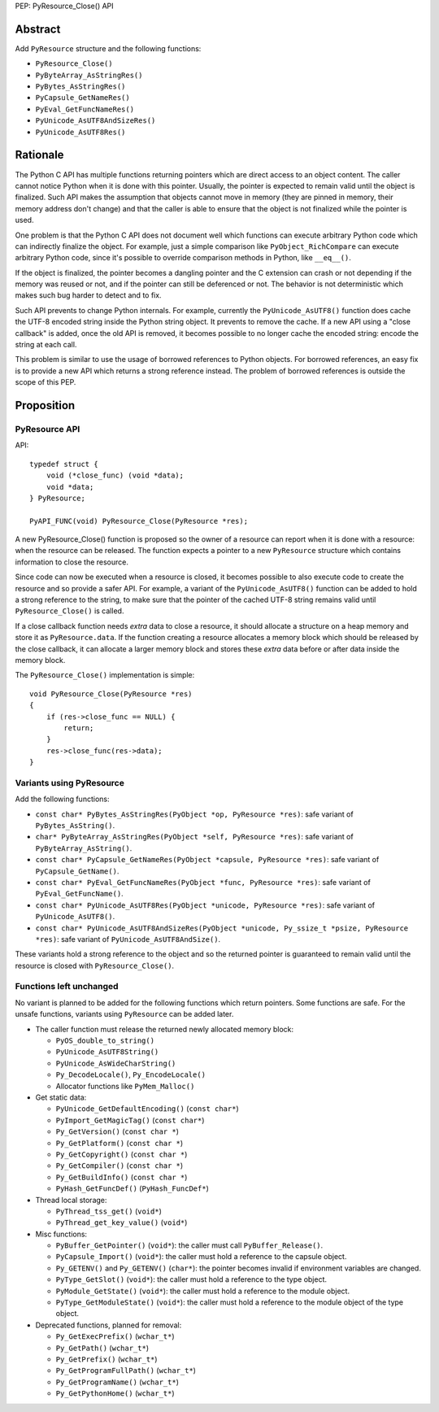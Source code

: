 PEP: PyResource_Close() API

Abstract
========

Add ``PyResource`` structure and the following functions:

* ``PyResource_Close()``
* ``PyByteArray_AsStringRes()``
* ``PyBytes_AsStringRes()``
* ``PyCapsule_GetNameRes()``
* ``PyEval_GetFuncNameRes()``
* ``PyUnicode_AsUTF8AndSizeRes()``
* ``PyUnicode_AsUTF8Res()``

Rationale
=========

The Python C API has multiple functions returning pointers which are
direct access to an object content. The caller cannot notice Python when
it is done with this pointer. Usually, the pointer is expected to remain
valid until the object is finalized. Such API makes the assumption that
objects cannot move in memory (they are pinned in memory, their memory
address don't change) and that the caller is able to ensure that the
object is not finalized while the pointer is used.

One problem is that the Python C API does not document well which
functions can execute arbitrary Python code which can indirectly
finalize the object. For example, just a simple comparison like
``PyObject_RichCompare`` can execute arbitrary Python code, since it's
possible to override comparison methods in Python, like ``__eq__()``.

If the object is finalized, the pointer becomes a dangling pointer and
the C extension can crash or not depending if the memory was reused or
not, and if the pointer can still be deferenced or not. The behavior is
not deterministic which makes such bug harder to detect and to fix.

Such API prevents to change Python internals. For example, currently the
``PyUnicode_AsUTF8()`` function does cache the UTF-8 encoded string
inside the Python string object. It prevents to remove the cache. If a
new API using a "close callback" is added, once the old API is removed,
it becomes possible to no longer cache the encoded string: encode the
string at each call.

This problem is similar to use the usage of borrowed references to
Python objects. For borrowed references, an easy fix is to provide a new
API which returns a strong reference instead. The problem of borrowed
references is outside the scope of this PEP.

Proposition
===========

PyResource API
--------------

API::

    typedef struct {
        void (*close_func) (void *data);
        void *data;
    } PyResource;

    PyAPI_FUNC(void) PyResource_Close(PyResource *res);

A new PyResource_Close() function is proposed so the owner of a resource
can report when it is done with a resource: when the resource can be
released. The function expects a pointer to a new ``PyResource``
structure which contains information to close the resource.

Since code can now be executed when a resource is closed, it becomes
possible to also execute code to create the resource and so provide a
safer API. For example, a variant of the ``PyUnicode_AsUTF8()`` function
can be added to hold a strong reference to the string, to make sure that
the pointer of the cached UTF-8 string remains valid until
``PyResource_Close()`` is called.

If a close callback function needs *extra* data to close a resource, it
should allocate a structure on a heap memory and store it as
``PyResource.data``. If the function creating a resource allocates a
memory block which should be released by the close callback, it can
allocate a larger memory block and stores these *extra* data before or
after data inside the memory block.

The ``PyResource_Close()`` implementation is simple::

    void PyResource_Close(PyResource *res)
    {
        if (res->close_func == NULL) {
            return;
        }
        res->close_func(res->data);
    }

Variants using PyResource
-------------------------

Add the following functions:

* ``const char* PyBytes_AsStringRes(PyObject *op, PyResource *res)``:
  safe variant of ``PyBytes_AsString()``.
* ``char* PyByteArray_AsStringRes(PyObject *self, PyResource *res)``:
  safe variant of ``PyByteArray_AsString()``.
* ``const char* PyCapsule_GetNameRes(PyObject *capsule, PyResource *res)``:
  safe variant of ``PyCapsule_GetName()``.
* ``const char* PyEval_GetFuncNameRes(PyObject *func, PyResource *res)``:
  safe variant of ``PyEval_GetFuncName()``.
* ``const char* PyUnicode_AsUTF8Res(PyObject *unicode, PyResource *res)``:
  safe variant of ``PyUnicode_AsUTF8()``.
* ``const char* PyUnicode_AsUTF8AndSizeRes(PyObject *unicode, Py_ssize_t *psize, PyResource *res)``:
  safe variant of ``PyUnicode_AsUTF8AndSize()``.

These variants hold a strong reference to the object and so the returned
pointer is guaranteed to remain valid until the resource is closed with
``PyResource_Close()``.

Functions left unchanged
------------------------

No variant is planned to be added for the following functions which
return pointers. Some functions are safe. For the unsafe functions,
variants using ``PyResource`` can be added later.

* The caller function must release the returned newly allocated memory
  block:

  * ``PyOS_double_to_string()``
  * ``PyUnicode_AsUTF8String()``
  * ``PyUnicode_AsWideCharString()``
  * ``Py_DecodeLocale()``, ``Py_EncodeLocale()``
  * Allocator functions like ``PyMem_Malloc()``

* Get static data:

  * ``PyUnicode_GetDefaultEncoding()`` (``const char*``)
  * ``PyImport_GetMagicTag()`` (``const char*``)
  * ``Py_GetVersion()`` (``const char *``)
  * ``Py_GetPlatform()`` (``const char *``)
  * ``Py_GetCopyright()`` (``const char *``)
  * ``Py_GetCompiler()`` (``const char *``)
  * ``Py_GetBuildInfo()`` (``const char *``)
  * ``PyHash_GetFuncDef()`` (``PyHash_FuncDef*``)

* Thread local storage:

  * ``PyThread_tss_get()`` (``void*``)
  * ``PyThread_get_key_value()`` (``void*``)

* Misc functions:

  * ``PyBuffer_GetPointer()`` (``void*``): the caller must call
    ``PyBuffer_Release()``.
  * ``PyCapsule_Import()`` (``void*``):
    the caller must hold a reference to the capsule object.
  * ``Py_GETENV()`` and ``Py_GETENV()`` (``char*``):
    the pointer becomes invalid if environment variables are changed.
  * ``PyType_GetSlot()`` (``void*``):
    the caller must hold a reference to the type object.
  * ``PyModule_GetState()`` (``void*``):
    the caller must hold a reference to the module object.
  * ``PyType_GetModuleState()`` (``void*``):
    the caller must hold a reference to the module object of the type
    object.

* Deprecated functions, planned for removal:

  * ``Py_GetExecPrefix()`` (``wchar_t*``)
  * ``Py_GetPath()`` (``wchar_t*``)
  * ``Py_GetPrefix()`` (``wchar_t*``)
  * ``Py_GetProgramFullPath()`` (``wchar_t*``)
  * ``Py_GetProgramName()`` (``wchar_t*``)
  * ``Py_GetPythonHome()`` (``wchar_t*``)
